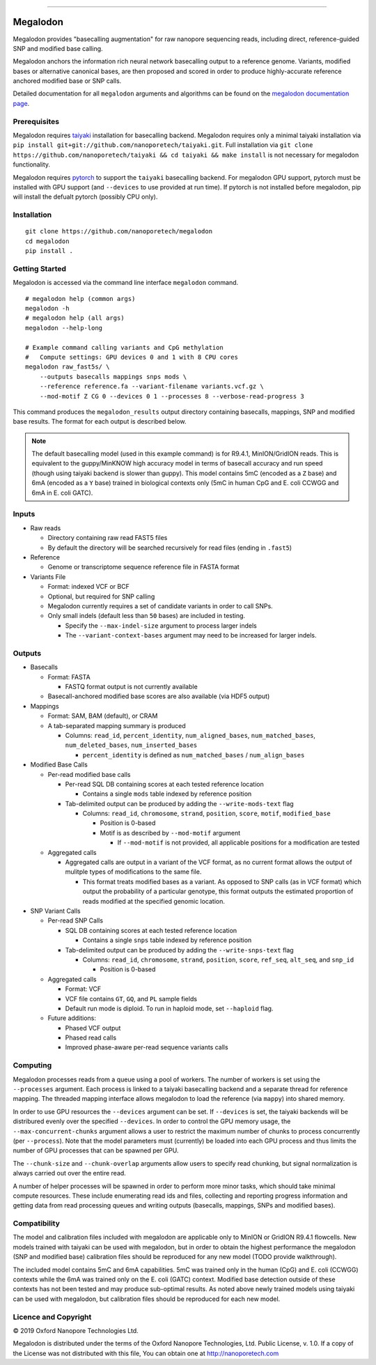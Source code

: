 .. image:: /ONT_logo.png
  :width: 800

******************

Megalodon
"""""""""

Megalodon provides "basecalling augmentation" for raw nanopore sequencing reads, including direct, reference-guided SNP and modified base calling.

Megalodon anchors the information rich neural network basecalling output to a reference genome.
Variants, modified bases or alternative canonical bases, are then proposed and scored in order to produce highly-accurate reference anchored modified base or SNP calls.

Detailed documentation for all ``megalodon`` arguments and algorithms can be found on the `megalodon documentation page <https://nanoporetech.github.io/megalodon/>`_.

Prerequisites
-------------

Megalodon requires `taiyaki <https://github.com/nanoporetech/taiyaki>`_ installation for basecalling backend.
Megalodon requires only a minimal taiyaki installation via ``pip install git+git://github.com/nanoporetech/taiyaki.git``.
Full installation via ``git clone https://github.com/nanoporetech/taiyaki && cd taiyaki && make install`` is not necessary for megalodon functionality.

Megalodon requires `pytorch <https://pytorch.org/>`_ to support the ``taiyaki`` basecalling backend.
For megalodon GPU support, pytorch must be installed with GPU support (and ``--devices`` to use provided at run time).
If pytorch is not installed before megalodon, pip will install the defualt pytorch (possibly CPU only).

Installation
------------

::

    git clone https://github.com/nanoporetech/megalodon
    cd megalodon
    pip install .

Getting Started
---------------

Megalodon is accessed via the command line interface ``megalodon`` command.

::

    # megalodon help (common args)
    megalodon -h
    # megalodon help (all args)
    megalodon --help-long

    # Example command calling variants and CpG methylation
    #   Compute settings: GPU devices 0 and 1 with 8 CPU cores
    megalodon raw_fast5s/ \
        --outputs basecalls mappings snps mods \
        --reference reference.fa --variant-filename variants.vcf.gz \
        --mod-motif Z CG 0 --devices 0 1 --processes 8 --verbose-read-progress 3

This command produces the ``megalodon_results`` output directory containing basecalls, mappings, SNP and modified base results.
The format for each output is described below.

.. note::

   The default basecalling model (used in this example command) is for R9.4.1, MinION/GridION reads.
   This is equivalent to the guppy/MinKNOW high accuracy model in terms of basecall accuracy and run speed (though using taiyaki backend is slower than guppy).
   This model contains 5mC (encoded as a ``Z`` base) and 6mA (encoded as a ``Y`` base) trained in biological contexts only (5mC in human CpG and E. coli CCWGG and 6mA in E. coli GATC).

Inputs
------

- Raw reads

  - Directory containing raw read FAST5 files
  - By default the directory will be searched recursively for read files (ending in ``.fast5``)
- Reference

  - Genome or transcriptome sequence reference file in FASTA format
- Variants File

  - Format: indexed VCF or BCF
  - Optional, but required for SNP calling
  - Megalodon currently requires a set of candidate variants in order to call SNPs.
  - Only small indels (default less than ``50`` bases) are included in testing.

    - Specify the ``--max-indel-size`` argument to process larger indels
    - The ``--variant-context-bases`` argument may need to be increased for larger indels.

Outputs
-------

- Basecalls

  - Format: FASTA

    - FASTQ format output is not currently available
  - Basecall-anchored modified base scores are also available (via HDF5 output)
- Mappings

  - Format: SAM, BAM (default), or CRAM
  - A tab-separated mapping summary is produced

    - Columns: ``read_id``, ``percent_identity``, ``num_aligned_bases``, ``num_matched_bases``, ``num_deleted_bases``, ``num_inserted_bases``

      - ``percent_identity`` is defined as ``num_matched_bases`` / ``num_align_bases``
- Modified Base Calls

  - Per-read modified base calls

    - Per-read SQL DB containing scores at each tested reference location

      - Contains a single ``mods`` table indexed by reference position
    - Tab-delimited output can be produced by adding the ``--write-mods-text`` flag

      - Columns: ``read_id``, ``chromosome``, ``strand``, ``position``, ``score``, ``motif``, ``modified_base``

        - Position is 0-based
        - Motif is as described by ``--mod-motif`` argument

          - If ``--mod-motif`` is not provided, all applicable positions for a modification are tested
  - Aggregated calls

    - Aggregated calls are output in a variant of the VCF format, as no current format allows the output of mulitple types of modifications to the same file.

      - This format treats modified bases as a variant. As opposed to SNP calls (as in VCF format) which output the probability of a particular genotype, this format outputs the estimated proportion of reads modified at the specified genomic location.
- SNP Variant Calls

  - Per-read SNP Calls

    - SQL DB containing scores at each tested reference location

      - Contains a single ``snps`` table indexed by reference position
    - Tab-delimited output can be produced by adding the ``--write-snps-text`` flag

      - Columns: ``read_id``, ``chromosome``, ``strand``, ``position``, ``score``, ``ref_seq``, ``alt_seq``, and ``snp_id``

        - Position is 0-based
  - Aggregated calls

    - Format: VCF
    - VCF file contains ``GT``, ``GQ``, and ``PL`` sample fields
    - Default run mode is diploid. To run in haploid mode, set ``--haploid`` flag.
  - Future additions:

    - Phased VCF output
    - Phased read calls
    - Improved phase-aware per-read sequence variants calls

Computing
---------

Megalodon processes reads from a queue using a pool of workers.
The number of workers is set using the ``--processes`` argument.
Each process is linked to a taiyaki basecalling backend and a separate thread for reference mapping.
The threaded mapping interface allows megalodon to load the reference (via ``mappy``) into shared memory.

In order to use GPU resources the ``--devices`` argument can be set.
If ``--devices`` is set, the taiyaki backends will be distribured evenly over the specified ``--devices``.
In order to control the GPU memory usage, the ``--max-concurrent-chunks`` argument allows a user to restrict the maximum number of chunks to process concurrently (per ``--process``).
Note that the model parameters must (currently) be loaded into each GPU process and thus limits the number of GPU processes that can be spawned per GPU.

The ``--chunk-size`` and ``--chunk-overlap`` arguments allow users to specify read chunking, but signal normalization is always carried out over the entire read.

A number of helper processes will be spawned in order to perform more minor tasks, which should take minimal compute resources.
These include enumerating read ids and files, collecting and reporting progress information and getting data from read processing queues and writing outputs (basecalls, mappings, SNPs and modified bases).

Compatibility
-------------

The model and calibration files included with megalodon are applicable only to MinION or GridION R9.4.1 flowcells.
New models trained with taiyaki can be used with megalodon, but in order to obtain the highest performance the megalodon (SNP and modified base) calibration files should be reproduced for any new model (TODO provide walkthrough).

The included model contains 5mC and 6mA capabilities.
5mC was trained only in the human (CpG) and E. coli (CCWGG) contexts while the 6mA was trained only on the E. coli (GATC) context.
Modified base detection outside of these contexts has not been tested and may produce sub-optimal results.
As noted above newly trained models using taiyaki can be used with megalodon, but calibration files should be reproduced for each new model.


Licence and Copyright
---------------------

|copy| 2019 Oxford Nanopore Technologies Ltd.

.. |copy| unicode:: 0xA9 .. copyright sign

Megalodon is distributed under the terms of the Oxford Nanopore
Technologies, Ltd.  Public License, v. 1.0.  If a copy of the License
was not distributed with this file, You can obtain one at
http://nanoporetech.com
